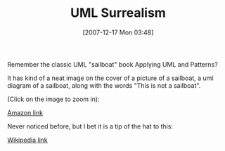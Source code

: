 #+POSTID: 14
#+DATE: [2007-12-17 Mon 03:48]
#+OPTIONS: toc:nil num:nil todo:nil pri:nil tags:nil ^:nil TeX:nil
#+CATEGORY: Link
#+TAGS: Fun, Programming
#+TITLE:  UML Surrealism

Remember the classic UML "sailboat" book Applying UML and Patterns?

It has kind of a neat image on the cover of a picture of a sailboat, a uml diagram of a sailboat, along with the words "This is not a sailboat".

(Click on the image to zoom in):

[[http://www.amazon.com/exec/obidos/ASIN/0130925691/qid=996430312/sr=1-1/ref=sc_b_1/104-0598919-4220720][Amazon link]]

Never noticed before, but I bet it is a tip of the hat to this:

[[http://en.wikipedia.org/wiki/The_Treachery_of_Images%20][Wikipedia link]]



